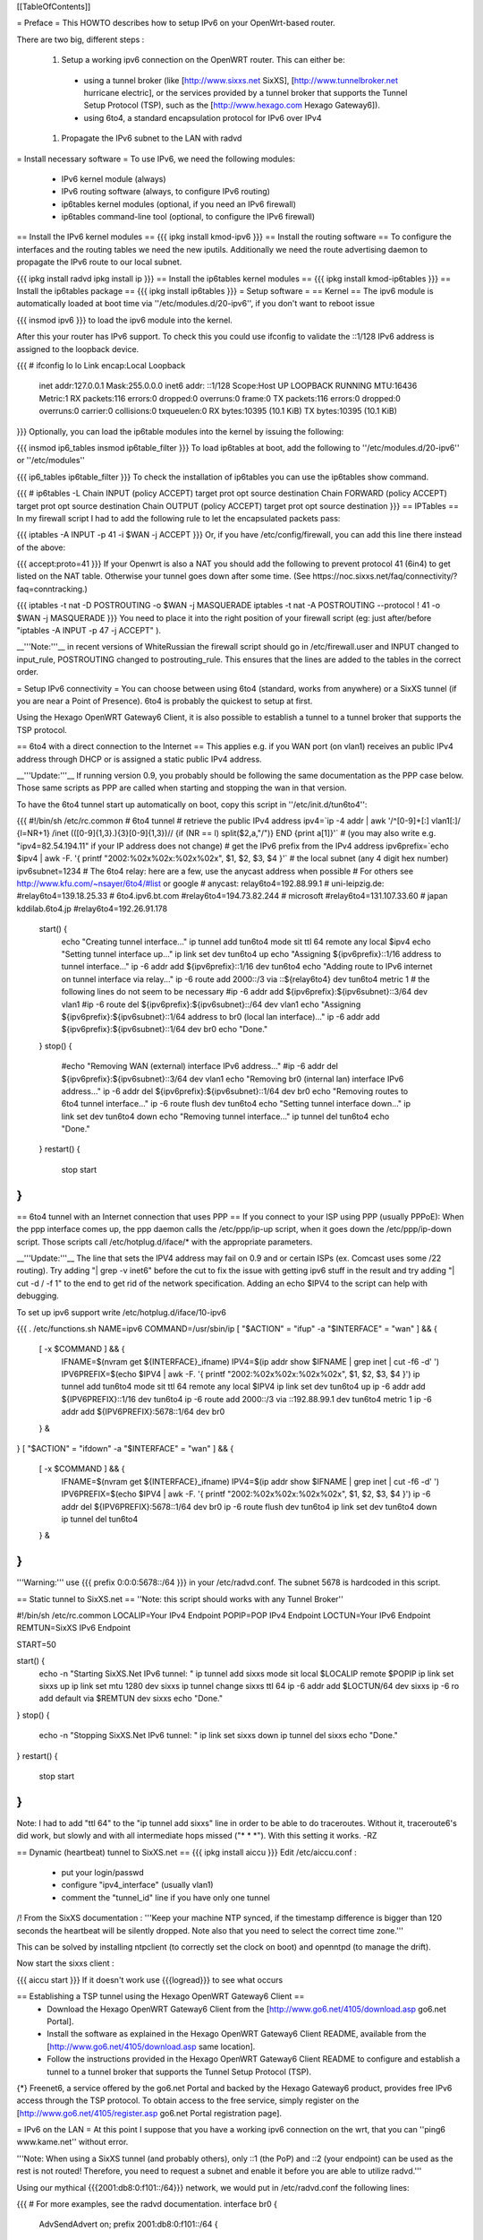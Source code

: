 [[TableOfContents]]

= Preface =
This HOWTO describes how to setup IPv6 on your OpenWrt-based router.

There are two big, different steps :

 1. Setup a working ipv6 connection on the OpenWRT router. This can either be:
  * using a tunnel broker (like [http://www.sixxs.net SixXS], [http://www.tunnelbroker.net hurricane electric], or the services provided by a tunnel broker that supports the Tunnel Setup Protocol (TSP), such as the [http://www.hexago.com Hexago Gateway6]).
  * using 6to4, a standard encapsulation protocol for IPv6 over IPv4
 1. Propagate the IPv6 subnet to the LAN with radvd
= Install necessary software =
To use IPv6, we need the following modules:

 * IPv6 kernel module (always)
 * IPv6 routing software (always, to configure IPv6 routing)
 * ip6tables kernel modules (optional, if you need an IPv6 firewall)
 * ip6tables command-line tool (optional, to configure the IPv6 firewall)
== Install the IPv6 kernel modules ==
{{{
ipkg install kmod-ipv6
}}}
== Install the routing software ==
To configure the interfaces and the routing tables we need the new iputils. Additionally we need the route advertising daemon to propagate the IPv6 route to our local subnet.

{{{
ipkg install radvd
ipkg install ip
}}}
== Install the ip6tables kernel modules ==
{{{
ipkg install kmod-ip6tables
}}}
== Install the ip6tables package ==
{{{
ipkg install ip6tables
}}}
= Setup software =
== Kernel ==
The ipv6 module is automatically loaded at boot time via ''/etc/modules.d/20-ipv6'', if you don't want to reboot issue

{{{
insmod ipv6
}}}
to load the ipv6 module into the kernel.

After this your router has IPv6 support. To check this you could use ifconfig to validate the ::1/128 IPv6 address is assigned to the loopback device.

{{{
# ifconfig lo
lo        Link encap:Local Loopback
          inet addr:127.0.0.1  Mask:255.0.0.0
          inet6 addr: ::1/128 Scope:Host
          UP LOOPBACK RUNNING  MTU:16436  Metric:1
          RX packets:116 errors:0 dropped:0 overruns:0 frame:0
          TX packets:116 errors:0 dropped:0 overruns:0 carrier:0
          collisions:0 txqueuelen:0
          RX bytes:10395 (10.1 KiB)  TX bytes:10395 (10.1 KiB)
}}}
Optionally, you can load the ip6table modules into the kernel by issuing the following:

{{{
insmod ip6_tables
insmod ip6table_filter
}}}
To load ip6tables at boot, add the following to ''/etc/modules.d/20-ipv6'' or ''/etc/modules''

{{{
ip6_tables
ip6table_filter
}}}
To check the installation of ip6tables you can use the ip6tables show command.

{{{
# ip6tables -L
Chain INPUT (policy ACCEPT)
target     prot opt source               destination
Chain FORWARD (policy ACCEPT)
target     prot opt source               destination
Chain OUTPUT (policy ACCEPT)
target     prot opt source               destination
}}}
== IPTables ==
In my firewall script I had to add the following rule to let the encapsulated packets pass:

{{{
iptables -A INPUT -p 41 -i $WAN -j ACCEPT
}}}
Or, if you have /etc/config/firewall, you can add this line there instead of the above:

{{{
accept:proto=41
}}}
If your Openwrt is also a NAT you should add the following to prevent protocol 41 (6in4) to get listed on the NAT table. Otherwise your tunnel goes down after some time. (See https://noc.sixxs.net/faq/connectivity/?faq=conntracking.)

{{{
iptables -t nat -D POSTROUTING -o $WAN -j MASQUERADE
iptables -t nat -A POSTROUTING --protocol ! 41 -o $WAN -j MASQUERADE
}}}
You need to place it into the right position of your firewall script (eg: just after/before "iptables -A INPUT -p 47 -j ACCEPT" ).

__'''Note:'''__ in recent versions of WhiteRussian the firewall script should go in /etc/firewall.user and INPUT changed to input_rule, POSTROUTING changed to postrouting_rule. This ensures that the lines are added to the tables in the correct order.

= Setup IPv6 connectivity =
You can choose between using 6to4 (standard, works from anywhere) or a SixXS tunnel (if you are near a Point of Presence). 6to4 is probably the quickest to setup at first.

Using the Hexago OpenWRT Gateway6 Client, it is also possible to establish a tunnel to a tunnel broker that supports the TSP protocol.

== 6to4 with a direct connection to the Internet ==
This applies e.g. if you WAN port (on vlan1) receives an public IPv4 address through DHCP or is assigned a static public IPv4 address.

__'''Update:'''__ If running version 0.9, you probably should be following the same documentation as the PPP case below.  Those same scripts as PPP are called when starting and stopping the wan in that version.

To have the 6to4 tunnel start up automatically on boot, copy this script in ''/etc/init.d/tun6to4'':

{{{
#!/bin/sh /etc/rc.common
# 6to4 tunnel
# retrieve the public IPv4 address
ipv4=`ip -4 addr | awk '/^[0-9]+[:] vlan1[:]/ {l=NR+1} /inet (([0-9]{1,3}\.){3}[0-9]{1,3})\// {if (NR == l) split($2,a,"/")} END {print a[1]}'`
# (you may also write e.g. "ipv4=82.54.194.11" if your IP address does not change)
# get the IPv6 prefix from the IPv4 address
ipv6prefix=`echo $ipv4 | awk -F. '{ printf "2002:%02x%02x:%02x%02x", $1, $2, $3, $4 }'`
# the local subnet (any 4 digit hex number)
ipv6subnet=1234
# The 6to4 relay: here are a few, use the anycast address when possible
# For others see http://www.kfu.com/~nsayer/6to4/#list or google
# anycast:
relay6to4=192.88.99.1
# uni-leipzig.de:
#relay6to4=139.18.25.33
# 6to4.ipv6.bt.com
#relay6to4=194.73.82.244
# microsoft
#relay6to4=131.107.33.60
# japan kddilab.6to4.jp
#relay6to4=192.26.91.178
  start() {
    echo "Creating tunnel interface..."
    ip tunnel add tun6to4 mode sit ttl 64 remote any local $ipv4
    echo "Setting tunnel interface up..."
    ip link set dev tun6to4 up
    echo "Assigning ${ipv6prefix}::1/16 address to tunnel interface..."
    ip -6 addr add ${ipv6prefix}::1/16 dev tun6to4
    echo "Adding route to IPv6 internet on tunnel interface via relay..."
    ip -6 route add 2000::/3 via ::${relay6to4} dev tun6to4 metric 1
    # the following lines do not seem to be necessary
    #ip -6 addr add ${ipv6prefix}:${ipv6subnet}::3/64 dev vlan1
    #ip -6 route del ${ipv6prefix}:${ipv6subnet}::/64 dev vlan1
    echo "Assigning ${ipv6prefix}:${ipv6subnet}::1/64 address to br0 (local lan interface)..."
    ip -6 addr add ${ipv6prefix}:${ipv6subnet}::1/64 dev br0
    echo "Done."
  }
  stop() {
    #echo "Removing WAN (external) interface IPv6 address..."
    #ip -6 addr del ${ipv6prefix}:${ipv6subnet}::3/64 dev vlan1
    echo "Removing br0 (internal lan) interface IPv6 address..."
    ip -6 addr del ${ipv6prefix}:${ipv6subnet}::1/64 dev br0
    echo "Removing routes to 6to4 tunnel interface..."
    ip -6 route flush dev tun6to4
    echo "Setting tunnel interface down..."
    ip link set dev tun6to4 down
    echo "Removing tunnel interface..."
    ip tunnel del tun6to4
    echo "Done."
  }
  restart() {
    stop
    start
}
}}}
== 6to4 tunnel with an Internet connection that uses PPP ==
If you connect to your ISP using PPP (usually PPPoE): When the ppp interface comes up, the ppp daemon calls the /etc/ppp/ip-up script, when it goes down the /etc/ppp/ip-down script. Those scripts call /etc/hotplug.d/iface/* with the appropriate parameters.

__'''Update:'''__ The line that sets the IPV4 address may fail on 0.9 and or certain ISPs (ex. Comcast uses some /22 routing).  Try adding "| grep -v inet6" before the cut to fix the issue with getting ipv6 stuff in the result and try adding "| cut -d / -f 1" to the end to get rid of the network specification.  Adding an echo $IPV4 to the script can help with debugging.

To set up ipv6 support write /etc/hotplug.d/iface/10-ipv6

{{{
. /etc/functions.sh
NAME=ipv6
COMMAND=/usr/sbin/ip
[ "$ACTION" = "ifup" -a "$INTERFACE" = "wan" ] && {
        [ -x $COMMAND ] && {
                IFNAME=$(nvram get ${INTERFACE}_ifname)
                IPV4=$(ip addr show $IFNAME | grep inet | cut -f6 -d' ')
                IPV6PREFIX=$(echo $IPV4 | awk -F. '{ printf "2002:%02x%02x:%02x%02x", $1, $2, $3, $4 }')
                ip tunnel add tun6to4 mode sit ttl 64 remote any local $IPV4
                ip link set dev tun6to4 up
                ip -6 addr add ${IPV6PREFIX}::1/16 dev tun6to4
                ip -6 route add 2000::/3 via ::192.88.99.1 dev tun6to4 metric 1
                ip -6 addr add ${IPV6PREFIX}:5678::1/64 dev br0
        } &
}
[ "$ACTION" = "ifdown" -a "$INTERFACE" = "wan" ] && {
        [ -x $COMMAND ] && {
                IFNAME=$(nvram get ${INTERFACE}_ifname)
                IPV4=$(ip addr show $IFNAME | grep inet | cut -f6 -d' ')
                IPV6PREFIX=$(echo $IPV4 | awk -F. '{ printf "2002:%02x%02x:%02x%02x", $1, $2, $3, $4 }')
                ip -6 addr del ${IPV6PREFIX}:5678::1/64 dev br0
                ip -6 route flush dev tun6to4
                ip link set dev tun6to4 down
                ip tunnel del tun6to4
        } &
}
}}}
'''Warning:''' use {{{ prefix 0:0:0:5678::/64 }}} in your /etc/radvd.conf. The subnet 5678 is hardcoded in this script.

== Static tunnel to SixXS.net ==
''Note: this script should works with any Tunnel Broker''

----
{{{
#!/bin/sh /etc/rc.common
LOCALIP=Your IPv4 Endpoint
POPIP=POP IPv4 Endpoint
LOCTUN=Your IPv6 Endpoint
REMTUN=SixXS IPv6 Endpoint

START=50

start() {
        echo -n "Starting SixXS.Net IPv6 tunnel: "
        ip tunnel add sixxs mode sit local $LOCALIP remote $POPIP
        ip link set sixxs up
        ip link set mtu 1280 dev sixxs
        ip tunnel change sixxs ttl 64
        ip -6 addr add $LOCTUN/64 dev sixxs
        ip -6 ro add default via $REMTUN dev sixxs
        echo "Done."
}
stop() {
        echo -n "Stopping SixXS.Net IPv6 tunnel: "
        ip link set sixxs down
        ip tunnel del sixxs
        echo "Done."
}
restart() {
        stop
        start
}
}}}
Note: I had to add "ttl 64" to the "ip tunnel add sixxs" line in order to be able to do traceroutes. Without it, traceroute6's did work, but slowly and with all intermediate hops missed ("* * *"). With this setting it works. -RZ



== Dynamic (heartbeat) tunnel to SixXS.net ==
{{{
ipkg install aiccu
}}}
Edit /etc/aiccu.conf :

 * put your login/passwd
 * configure "ipv4_interface" (usually vlan1)
 * comment the "tunnel_id" line if you have only one tunnel
/!\  From the SixXS documentation : '''Keep your machine NTP synced, if the timestamp difference is bigger than 120 seconds the heartbeat will be silently dropped. Note also that you need to select the correct time zone.'''

This can be solved by installing ntpclient (to correctly set the clock on boot) and openntpd (to manage the drift).

Now start the sixxs client :

{{{
aiccu start
}}}
If it doesn't work use {{{logread}}} to see what occurs

== Establishing a TSP tunnel using the Hexago OpenWRT Gateway6 Client ==
 * Download the Hexago OpenWRT Gateway6 Client from the [http://www.go6.net/4105/download.asp go6.net Portal].
 * Install the software as explained in the Hexago OpenWRT Gateway6 Client README, available from the [http://www.go6.net/4105/download.asp same location].
 * Follow the instructions provided in the Hexago OpenWRT Gateway6 Client README to configure and establish a tunnel to a tunnel broker that supports the Tunnel Setup Protocol (TSP).
{*} Freenet6, a service offered by the go6.net Portal and backed by the Hexago Gateway6 product, provides free IPv6 access through the TSP protocol. To obtain access to the free service, simply register on the [http://www.go6.net/4105/register.asp go6.net Portal registration page].

= IPv6 on the LAN =
At this point I suppose that you have a working ipv6 connection on the wrt, that you can ''ping6 www.kame.net'' without error.

'''Note: When using a SixXS tunnel (and probably others), only ::1 (the PoP) and ::2 (your endpoint) can be used as the rest is not routed!  Therefore, you need to request a subnet and enable it before you are able to utilize radvd.'''

Using our mythical {{{2001:db8:0:f101::/64}}} network, we would put in /etc/radvd.conf the following lines:

{{{
# For more examples, see the radvd documentation.
interface br0
{
        AdvSendAdvert on;
        prefix 2001:db8:0:f101::/64
        {
                AdvOnLink on;
                AdvAutonomous on;
        };
};
}}}
Now we add {{{2001:db8:0:f101::1}}} to br0 using the command below.  To keep the changes at boot add it to the ''/etc/init.d/S40network'' script. If the release is kamikaze, ip6addr theaddress/theprefixlength is an interface option in /etc/config/network. Forwarding of our delegated /64 subnet to br0 is done automatically in ''S51radvd'' 

{{{
ip -6 addr add 2001:db8:0:f101::1/64 dev br0
}}}
In the /etc/init.d/S51radvd we have to add an route in case the aiccu is used:

{{{
ip -6 route add 2001:db8:0:f101::1/64 dev br0
}}}

After all this you can start the daemon:

{{{
/etc/init.d/S51radvd start
}}}
You can listen to its advertisments via the ''radvdump'' program.

= Example for debugging purposes =
Interface configuration:

{{{
root@OpenWrt:~# ip addr show
1: lo: <LOOPBACK,UP> mtu 16436 qdisc noqueue
    link/loopback 00:00:00:00:00:00 brd 00:00:00:00:00:00
    inet 127.0.0.1/8 scope host lo
    inet6 ::1/128 scope host
2: eth0: <BROADCAST,MULTICAST,PROMISC,UP> mtu 1500 qdisc pfifo_fast qlen 1000
    link/ether 00:0f:66:56:ee:6f brd ff:ff:ff:ff:ff:ff
    inet6 fe80::20f:66ff:fe56:ee6f/64 scope link
3: eth1: <BROADCAST,MULTICAST,PROMISC,UP> mtu 1500 qdisc pfifo_fast qlen 1000
    link/ether 00:0f:66:56:ee:71 brd ff:ff:ff:ff:ff:ff
    inet6 fe80::20f:66ff:fe56:ee71/64 scope link
4: sit0@NONE: <NOARP> mtu 1480 qdisc noop
    link/sit 0.0.0.0 brd 0.0.0.0
5: br0: <BROADCAST,MULTICAST,UP> mtu 1500 qdisc noqueue
    link/ether 00:0f:66:56:ee:6f brd ff:ff:ff:ff:ff:ff
    inet 192.168.1.1/24 brd 192.168.1.255 scope global br0
    inet6 2001:6f8:309:1::1/64 scope global
    inet6 fe80::20f:66ff:fe56:ee6f/64 scope link
6: vlan0: <BROADCAST,MULTICAST,PROMISC,UP> mtu 1500 qdisc noqueue
    link/ether 00:0f:66:56:ee:6f brd ff:ff:ff:ff:ff:ff
    inet6 fe80::20f:66ff:fe56:ee6f/64 scope link
7: vlan1: <BROADCAST,MULTICAST,PROMISC,UP> mtu 1500 qdisc noqueue
    link/ether 00:0f:66:56:ee:70 brd ff:ff:ff:ff:ff:ff
    inet 212.68.233.114/24 brd 212.68.233.255 scope global vlan1
    inet6 fe80::20f:66ff:fe56:ee70/64 scope link
8: sixxs@NONE: <POINTOPOINT,NOARP,UP> mtu 1280 qdisc noqueue
    link/sit 212.68.233.114 peer 212.100.184.146
    inet6 2001:6f8:202:e::2/64 scope global
    inet6 fe80::d444:e972/64 scope link
    inet6 fe80::c0a8:101/64 scope link
}}}
Routing table:

{{{
root@OpenWrt:~# ip route show
192.168.1.0/24 dev br0  proto kernel  scope link  src 192.168.1.1
212.68.233.0/24 dev vlan1  proto kernel  scope link  src 212.68.233.114
default via 212.68.233.1 dev vlan1
root@openwrt:~# ip -6 route show
2001:6f8:202:e::/64 via :: dev sixxs  metric 256  mtu 1280 advmss 1220
2001:6f8:309:1::/64 dev br0  metric 256  mtu 1500 advmss 1220
fe80::/64 dev eth0  metric 256  mtu 1500 advmss 1220
fe80::/64 dev vlan0  metric 256  mtu 1500 advmss 1220
fe80::/64 dev eth1  metric 256  mtu 1500 advmss 1220
fe80::/64 dev br0  metric 256  mtu 1500 advmss 1220
fe80::/64 dev vlan1  metric 256  mtu 1500 advmss 1220
fe80::/64 via :: dev sixxs  metric 256  mtu 1280 advmss 1220
ff00::/8 dev eth0  metric 256  mtu 1500 advmss 1220
ff00::/8 dev vlan0  metric 256  mtu 1500 advmss 1220
ff00::/8 dev eth1  metric 256  mtu 1500 advmss 1220
ff00::/8 dev br0  metric 256  mtu 1500 advmss 1220
ff00::/8 dev vlan1  metric 256  mtu 1500 advmss 1220
ff00::/8 dev sixxs  metric 256  mtu 1280 advmss 1220
default via 2001:6f8:202:e::1 dev sixxs  metric 1024  mtu 1280 advmss 1220
}}}
Interface configuration of a client machine:

{{{
~$ ip addr show
1: lo: <LOOPBACK,UP> mtu 16436 qdisc noqueue
    link/loopback 00:00:00:00:00:00 brd 00:00:00:00:00:00
    inet 127.0.0.1/8 scope host lo
    inet6 ::1/128 scope host
       valid_lft forever preferred_lft forever
2: sit0: <NOARP> mtu 1480 qdisc noop
    link/sit 0.0.0.0 brd 0.0.0.0
3: eth0: <BROADCAST,MULTICAST,UP> mtu 1500 qdisc pfifo_fast qlen 1000
    link/ether 00:11:2f:1e:bf:65 brd ff:ff:ff:ff:ff:ff
    inet 192.168.1.42/24 brd 192.168.1.255 scope global eth0
    inet6 2001:6f8:309:1:211:2fff:fe1e:bf65/64 scope global dynamic
       valid_lft 2591812sec preferred_lft 604612sec
    inet6 fe80::211:2fff:fe1e:bf65/64 scope link
       valid_lft forever preferred_lft forever
}}}
= Using IPv6 by default with Windows XP =
Now you have 6to4 installed on your OpenWrt router with a radvd server, you can enable IPv6 on your Windows box by typing

{{{
netsh interface ipv6 install
}}}
at the command prompt. This will install IPv6 and you will get a 6to4 address. However Windows will only use it to communicate with other 6to4 addresses or other IPv6 only hosts by default (it will prefer IPv4 otherwise). To force IPv6 with dual stack non-6to4 hosts, use this:

{{{
C:\>netsh
netsh>interface ipv6
netsh interface ipv6>show prefixpolicy
Querying active state...
Precedence  Label  Prefix
----------  -----  --------------------------------
         5      5  3ffe:831f::/32
        10      4  ::ffff:0:0/96
        20      3  ::/96
        30      2  2002::/16
        40      1  ::/0
        50      0  ::1/128
netsh interface ipv6>set prefixpolicy
One or more essential parameters were not entered.
Verify the required parameters, and reenter them.
The syntax supplied for this command is not valid. Check help for the correct syntax.
Usage: set prefixpolicy [prefix=]<IPv6 address>/<integer> [precedence=]<integer>
             [label=]<integer> [[store=]active|persistent]
Parameters:
       Tag              Value
       prefix         - Prefix for which to add a policy.
       precedence     - Precedence value for ordering.
       label          - Label value for matching.
       store          - One of the following values:
                        active: Change only lasts until next boot.
                        persistent: Change is persistent (default).
Remarks: Modifies a source and destination address selection policy
         for a given prefix.
Example:
       set prefixpolicy ::/96 3 4
netsh interface ipv6>set prefixpolicy ::1/128 50 0
Ok.
netsh interface ipv6>set prefixpolicy ::/0 40 1
Ok.
netsh interface ipv6>set prefixpolicy 2002::/16 30 1
Ok.
netsh interface ipv6>set prefixpolicy ::/96 20 3
Ok.
netsh interface ipv6>set prefixpolicy ::ffff:0:0/96 10 4
Ok.
netsh interface ipv6>set prefixpolicy 3ffe:831f::/32 5 5
Ok.
netsh interface ipv6>show prefixpolicy
Querying active state...
Precedence  Label  Prefix
----------  -----  --------------------------------
         5      5  3ffe:831f::/32
        10      4  ::ffff:0:0/96
        20      3  ::/96
        30      1  2002::/16
        40      1  ::/0
        50      0  ::1/128
netsh interface ipv6>exit
C:\>
}}}
Notice how the same label is used for both 6to4 (2002::/16) and normal IPv6 (::/0) telling Windows they can be used together at each end of a communication link. Now if you go to an IPv6 enabled website (e.g. www.kame.net) you will connect to it using IPv6 instead of IPv4.

= Using IPv6 by default with Windows Vista =
Even though Vista comes pre-configured with IPv6 support it still only uses the stack to communicate with other 6to4 addresses or other IPv6 only hosts by default (it will prefer IPv4 otherwise). To force IPv6 with dual stack non-6to4 hosts the instructions are the same as above in the Windows XP howto with a couple minor differences.  The "set prefixpolicy" command only works once, wiping out all other policies in the process.  To recreate these policies you have to use the "add prefixpolicy" command.  Also to show the current policies, you need to use the "show prefixpolicies" command instead of "show prefixpolicy".

Short method to editing policies:

{{{
C:\>netsh
netsh>interface ipv6
netsh interface ipv6>show prefixpolicies
Querying active state...
Precedence  Label  Prefix
----------  -----  --------------------------------
        50      0  ::1/128
        40      1  ::/0
        30      2  2002::/16
        20      3  ::/96
        10      4  ::ffff:0:0/96
         5      5  2001::/32
netsh interface ipv6>delete prefixpolicy 2001::/32
Ok.
netsh interface ipv6>add prefixpolicy 3ffe:831f::/32 5 5
Ok.
netsh interface ipv6>show prefixpolicies
Querying active state...
Precedence  Label  Prefix
----------  -----  --------------------------------
        50      0  ::1/128
        40      1  ::/0
        30      2  2002::/16
        20      3  ::/96
        10      4  ::ffff:0:0/96
         5      5  3ffe:831f::/32
netsh interface ipv6>exit
C:\>
}}}
Long method:

{{{
C:\>netsh
netsh>interface ipv6
netsh interface ipv6>show prefixpolicies
Querying active state...
Precedence  Label  Prefix
----------  -----  --------------------------------
        50      0  ::1/128
        40      1  ::/0
        30      2  2002::/16
        20      3  ::/96
        10      4  ::ffff:0:0/96
         5      5  2001::/32
netsh interface ipv6>set prefixpolicy ::1/128 50 0
Ok.
netsh interface ipv6>add prefixpolicy ::/0 40 1
Ok.
netsh interface ipv6>add prefixpolicy 2002::/16 30 1
Ok.
netsh interface ipv6>add prefixpolicy ::/96 20 3
Ok.
netsh interface ipv6>add prefixpolicy ::ffff:0:0/96 10 4
Ok.
netsh interface ipv6>add prefixpolicy 3ffe:831f::/32 5 5
Ok.
netsh interface ipv6>show prefixpolicies
Querying active state...
Precedence  Label  Prefix
----------  -----  --------------------------------
        50      0  ::1/128
        40      1  ::/0
        30      2  2002::/16
        20      3  ::/96
        10      4  ::ffff:0:0/96
         5      5  3ffe:831f::/32
netsh interface ipv6>exit
C:\>
}}}
= Links =
 * [http://www.757.org/~joat/wiki/index.php/IPv6_on_the_WRT54G_via_OpenWRT IPv6 on OpenWrt with Hurricane Electric]
 * [http://www.join.uni-muenster.de/TestTools/IPv6_Verbindungstests.php JOIN IPv6 Test Page (ping, traceroute, tracepath)]
 * [http://www.litech.org/radvd/ Route Advertising Daemon Homepage]
 * [http://www.bieringer.de/linux/IPv6/index.html Peter Bieringer's IPv6 HOWTO]
= ToDo =
 * list of IPv6 ready application available in OpenWrt
 * start/stop radvd when connection goes up/down
 * provide IPv6 support to PPP
 * add firewall rules for incoming IPv6 connections
= Questions =
How would i go about setting up radvd to announce an v6 address (6to4), derived from an DHCP assigned v4 address (it changes every few weeks)?

change the prefix in the radvd.conf (first 3 sections) to 0, so 2001:db8:0:f101::/64 becomes 0:0:0:f101::/64, and add "Base6to4Interface ppp0;" (where ppp0 is your wan interface) to the section, and set AdvValidLifetime and AdvPreferredLifetime to a low number, so if the v4 address changes, the v6 routing info will be updated quickly, so the finished section would look something like this:

{{{
        prefix 0:0:0:f101::/64
        {
                AdvOnLink on;
                AdvAutonomous on;
                Base6to4Interface ppp0;
                # Very short lifetimes for dynamic addresses
                AdvValidLifetime 300;
                AdvPreferredLifetime 120;
        };
}}}
That assumes ppp0 is your wan interface, and that you have a /48 address (according to http://ezine.daemonnews.org/200101/6to4.html you do get one with 6to4)

